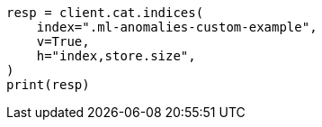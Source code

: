 // This file is autogenerated, DO NOT EDIT
// migration/migrate_9_0.asciidoc:379

[source, python]
----
resp = client.cat.indices(
    index=".ml-anomalies-custom-example",
    v=True,
    h="index,store.size",
)
print(resp)
----
